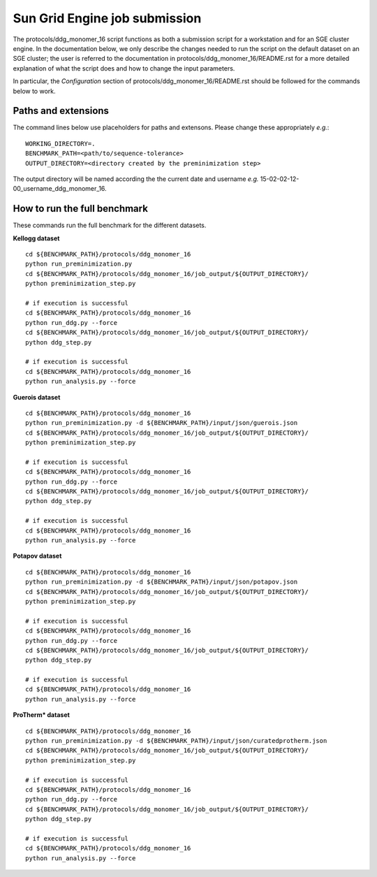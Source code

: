 ==============================
Sun Grid Engine job submission
==============================

The protocols/ddg_monomer_16 script functions as both a submission script for a workstation and for an SGE cluster
engine. In the documentation below, we only describe the changes needed to run the script on the default dataset on an
SGE cluster; the user is referred to the documentation in protocols/ddg_monomer_16/README.rst for a more detailed
explanation of what the script does and how to change the input parameters.

In particular, the *Configuration* section of protocols/ddg_monomer_16/README.rst should be followed for the commands below
to work.

----------------------------
Paths and extensions
----------------------------

The command lines below use placeholders for paths and extensons. Please change these appropriately *e.g.*:

::

  WORKING_DIRECTORY=.
  BENCHMARK_PATH=<path/to/sequence-tolerance>
  OUTPUT_DIRECTORY=<directory created by the preminimization step>

The output directory will be named according the the current date and username *e.g.* 15-02-02-12-00_username_ddg_monomer_16.

-----------------------------
How to run the full benchmark
-----------------------------

These commands run the full benchmark for the different datasets.

**Kellogg dataset**

::

  cd ${BENCHMARK_PATH}/protocols/ddg_monomer_16
  python run_preminimization.py
  cd ${BENCHMARK_PATH}/protocols/ddg_monomer_16/job_output/${OUTPUT_DIRECTORY}/
  python preminimization_step.py

  # if execution is successful
  cd ${BENCHMARK_PATH}/protocols/ddg_monomer_16
  python run_ddg.py --force
  cd ${BENCHMARK_PATH}/protocols/ddg_monomer_16/job_output/${OUTPUT_DIRECTORY}/
  python ddg_step.py

  # if execution is successful
  cd ${BENCHMARK_PATH}/protocols/ddg_monomer_16
  python run_analysis.py --force

**Guerois dataset**

::

  cd ${BENCHMARK_PATH}/protocols/ddg_monomer_16
  python run_preminimization.py -d ${BENCHMARK_PATH}/input/json/guerois.json
  cd ${BENCHMARK_PATH}/protocols/ddg_monomer_16/job_output/${OUTPUT_DIRECTORY}/
  python preminimization_step.py

  # if execution is successful
  cd ${BENCHMARK_PATH}/protocols/ddg_monomer_16
  python run_ddg.py --force
  cd ${BENCHMARK_PATH}/protocols/ddg_monomer_16/job_output/${OUTPUT_DIRECTORY}/
  python ddg_step.py

  # if execution is successful
  cd ${BENCHMARK_PATH}/protocols/ddg_monomer_16
  python run_analysis.py --force

**Potapov dataset**

::

  cd ${BENCHMARK_PATH}/protocols/ddg_monomer_16
  python run_preminimization.py -d ${BENCHMARK_PATH}/input/json/potapov.json
  cd ${BENCHMARK_PATH}/protocols/ddg_monomer_16/job_output/${OUTPUT_DIRECTORY}/
  python preminimization_step.py

  # if execution is successful
  cd ${BENCHMARK_PATH}/protocols/ddg_monomer_16
  python run_ddg.py --force
  cd ${BENCHMARK_PATH}/protocols/ddg_monomer_16/job_output/${OUTPUT_DIRECTORY}/
  python ddg_step.py

  # if execution is successful
  cd ${BENCHMARK_PATH}/protocols/ddg_monomer_16
  python run_analysis.py --force

**ProTherm\ \* dataset**

::

  cd ${BENCHMARK_PATH}/protocols/ddg_monomer_16
  python run_preminimization.py -d ${BENCHMARK_PATH}/input/json/curatedprotherm.json
  cd ${BENCHMARK_PATH}/protocols/ddg_monomer_16/job_output/${OUTPUT_DIRECTORY}/
  python preminimization_step.py

  # if execution is successful
  cd ${BENCHMARK_PATH}/protocols/ddg_monomer_16
  python run_ddg.py --force
  cd ${BENCHMARK_PATH}/protocols/ddg_monomer_16/job_output/${OUTPUT_DIRECTORY}/
  python ddg_step.py

  # if execution is successful
  cd ${BENCHMARK_PATH}/protocols/ddg_monomer_16
  python run_analysis.py --force

